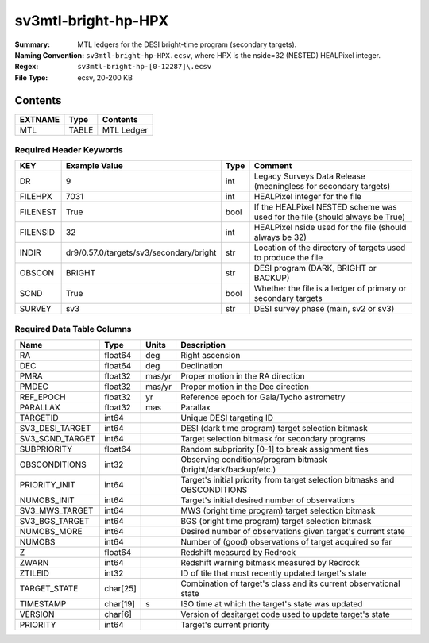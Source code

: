 ====================
sv3mtl-bright-hp-HPX
====================

:Summary: MTL ledgers for the DESI bright-time program (secondary targets).
:Naming Convention: ``sv3mtl-bright-hp-HPX.ecsv``, where
    HPX is the nside=32 (NESTED) HEALPixel integer.
:Regex: ``sv3mtl-bright-hp-[0-12287]\.ecsv``
:File Type: ecsv, 20-200 KB

Contents
========

========== ======== ==========
EXTNAME    Type     Contents
========== ======== ==========
MTL        TABLE    MTL Ledger
========== ======== ==========


Required Header Keywords
~~~~~~~~~~~~~~~~~~~~~~~~

======== ======================================= ==== ============================================================================
KEY      Example Value                           Type Comment
======== ======================================= ==== ============================================================================
DR       9                                       int  Legacy Surveys Data Release (meaningless for secondary targets)
FILEHPX  7031                                    int  HEALPixel integer for the file
FILENEST True                                    bool If the HEALPixel NESTED scheme was used for the file (should always be True)
FILENSID 32                                      int  HEALPixel nside used for the file (should always be 32)
INDIR    dr9/0.57.0/targets/sv3/secondary/bright str  Location of the directory of targets used to produce the file
OBSCON   BRIGHT                                  str  DESI program (DARK, BRIGHT or BACKUP)
SCND     True                                    bool Whether the file is a ledger of primary or secondary targets
SURVEY   sv3                                     str  DESI survey phase (main, sv2 or sv3)
======== ======================================= ==== ============================================================================


Required Data Table Columns
~~~~~~~~~~~~~~~~~~~~~~~~~~~

================= ======== ====== =================================================
Name              Type     Units  Description
================= ======== ====== =================================================
RA                float64  deg    Right ascension
DEC               float64  deg    Declination
PMRA              float32  mas/yr Proper motion in the RA direction
PMDEC             float32  mas/yr Proper motion in the Dec direction
REF_EPOCH         float32  yr     Reference epoch for Gaia/Tycho astrometry
PARALLAX          float32  mas    Parallax
TARGETID          int64           Unique DESI targeting ID
SV3_DESI_TARGET   int64           DESI (dark time program) target selection bitmask
SV3_SCND_TARGET   int64           Target selection bitmask for secondary programs
SUBPRIORITY       float64         Random subpriority [0-1] to break assignment ties
OBSCONDITIONS     int32           Observing conditions/program bitmask (bright/dark/backup/etc.)
PRIORITY_INIT     int64           Target's initial priority from target selection bitmasks and OBSCONDITIONS
NUMOBS_INIT       int64           Target's initial desired number of observations
SV3_MWS_TARGET    int64           MWS (bright time program) target selection bitmask
SV3_BGS_TARGET    int64           BGS (bright time program) target selection bitmask
NUMOBS_MORE       int64           Desired number of observations given target's current state
NUMOBS            int64           Number of (good) observations of target acquired so far
Z                 float64         Redshift measured by Redrock
ZWARN             int64           Redshift warning bitmask measured by Redrock
ZTILEID           int32           ID of tile that most recently updated target's state
TARGET_STATE      char[25]        Combination of target's class and its current observational state
TIMESTAMP         char[19] s      ISO time at which the target's state was updated
VERSION           char[6]         Version of desitarget code used to update target's state
PRIORITY          int64           Target's current priority
================= ======== ====== =================================================
